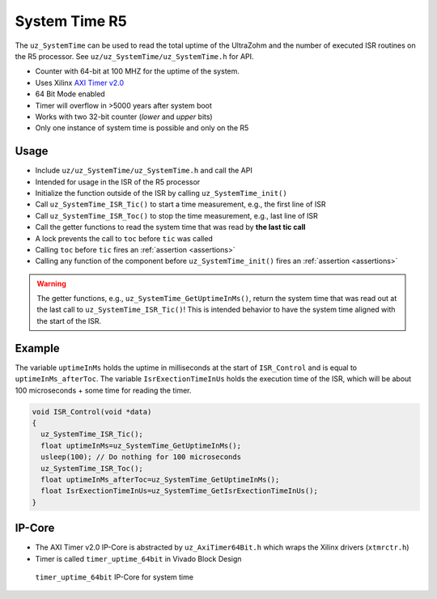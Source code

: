 ==============
System Time R5
==============

The ``uz_SystemTime`` can be used to read the total uptime of the UltraZohm and the number of executed ISR routines on the R5 processor.
See ``uz/uz_SystemTime/uz_SystemTime.h`` for API.

- Counter with 64-bit at 100 MHZ for the uptime of the system.
- Uses Xilinx `AXI Timer v2.0 <https://www.xilinx.com/support/documentation/ip_documentation/axi_timer/v2_0/pg079-axi-timer.pdf>`_
- 64 Bit Mode enabled
- Timer will overflow in >5000 years after system boot
- Works with two 32-bit counter (*lower* and *upper* bits)
- Only one instance of system time is possible and only on the R5

Usage
-----

- Include ``uz/uz_SystemTime/uz_SystemTime.h`` and call the API
- Intended for usage in the ISR of the R5 processor
- Initialize the function outside of the ISR by calling ``uz_SystemTime_init()``
- Call ``uz_SystemTime_ISR_Tic()`` to start a time measurement, e.g., the first line of ISR
- Call ``uz_SystemTime_ISR_Toc()`` to stop the time measurement, e.g., last line of ISR
- Call the getter functions to read the system time that was read by **the last tic call**
- A lock prevents the call to ``toc`` before ``tic`` was called
- Calling ``toc`` before ``tic`` fires an :ref:`assertion <assertions>`
- Calling any function of the component before ``uz_SystemTime_init()`` fires an :ref:`assertion <assertions>`

.. warning:: The getter functions, e.g., ``uz_SystemTime_GetUptimeInMs()``, return the system time that was read out at the last call to ``uz_SystemTime_ISR_Tic()``! This is intended behavior to have the system time aligned with the start of the ISR.

Example
-------

The variable ``uptimeInMs`` holds the uptime in milliseconds at the start of ``ISR_Control`` and is equal to ``uptimeInMs_afterToc``.
The variable ``IsrExectionTimeInUs`` holds the execution time of the ISR, which will be about 100 microseconds + some time for reading the timer.

.. code-block:: c

    void ISR_Control(void *data)
    {
      uz_SystemTime_ISR_Tic();
      float uptimeInMs=uz_SystemTime_GetUptimeInMs();
      usleep(100); // Do nothing for 100 microseconds
      uz_SystemTime_ISR_Toc();
      float uptimeInMs_afterToc=uz_SystemTime_GetUptimeInMs();
      float IsrExectionTimeInUs=uz_SystemTime_GetIsrExectionTimeInUs();
    }


IP-Core
-------

- The AXI Timer v2.0 IP-Core is abstracted by ``uz_AxiTimer64Bit.h`` which wraps the Xilinx drivers (``xtmrctr.h``)
- Timer is called ``timer_uptime_64bit`` in Vivado Block Design

.. figure:: SystemTime_CounterVivado.png

   ``timer_uptime_64bit`` IP-Core for system time